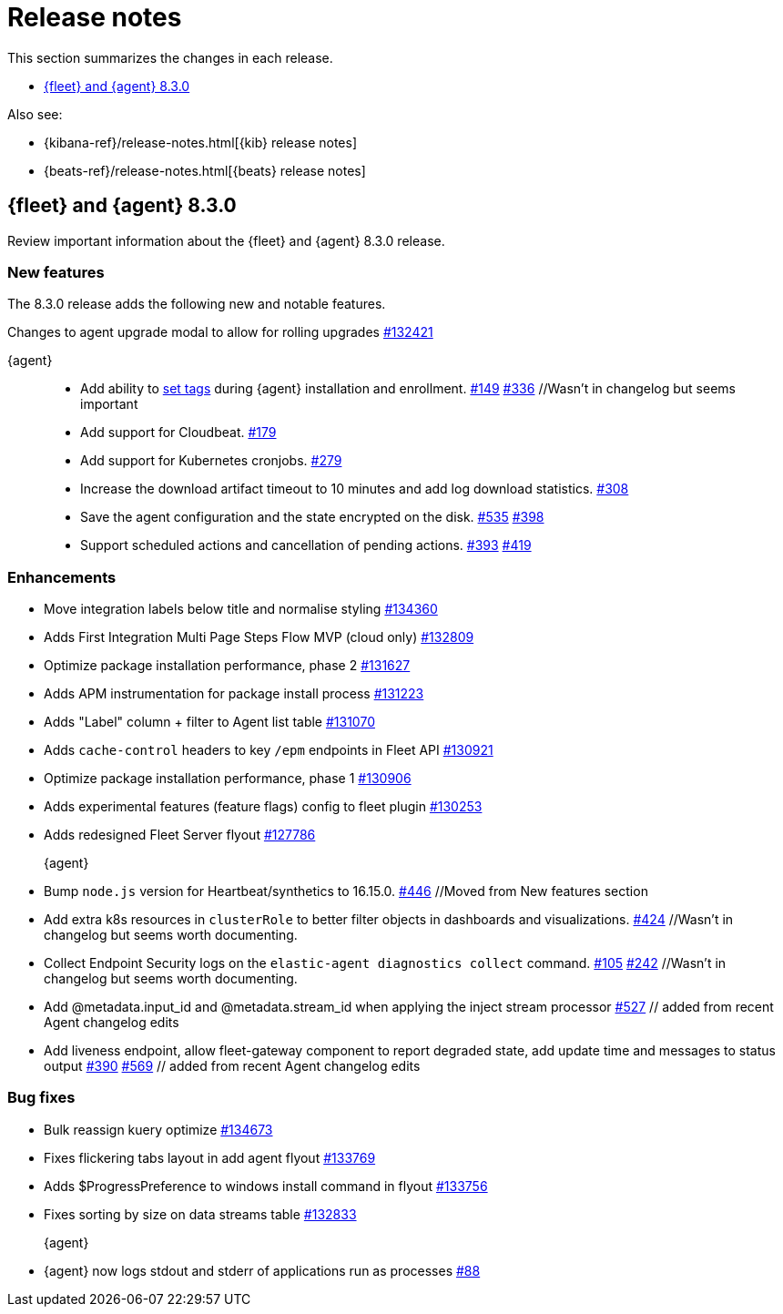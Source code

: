 // Use these for links to issue and pulls.
:kib-issue: https://github.com/elastic/kibana/issues/
:kib-pull: https://github.com/elastic/kibana/pull/
:agent-issue: https://github.com/elastic/elastic-agent/issues/
:agent-pull: https://github.com/elastic/elastic-agent/pull/
:fleet-server-issue: https://github.com/elastic/beats/issues/fleet-server/
:fleet-server-pull: https://github.com/elastic/beats/pull/fleet-server/


[[release-notes]]
= Release notes

This section summarizes the changes in each release.

* <<release-notes-8.3.0>>

Also see:

* {kibana-ref}/release-notes.html[{kib} release notes]
* {beats-ref}/release-notes.html[{beats} release notes]

// begin 8.3.0 relnotes

[[release-notes-8.3.0]]
== {fleet} and {agent} 8.3.0

Review important information about the {fleet} and {agent} 8.3.0 release.

[discrete]
[[new-features-8.3.0]]
=== New features

The 8.3.0 release adds the following new and notable features.

//{fleet}::
Changes to agent upgrade modal to allow for rolling upgrades {kib-pull}132421[#132421]

{agent}::
* Add ability to <<filter-agent-list-by-tags,set tags>> during {agent}
installation and enrollment. {agent-issue}149[#149] {agent-pull}336[#336] //Wasn't in changelog but seems important
* Add support for Cloudbeat. {agent-pull}179[#179]
* Add support for Kubernetes cronjobs. {agent-pull}279[#279]
* Increase the download artifact timeout to 10 minutes and add log download
statistics. {agent-pull}308[#308]
* Save the agent configuration and the state encrypted on the disk.
{agent-issue}535[#535] {agent-pull}398[#398]
* Support scheduled actions and cancellation of pending actions.
{agent-issue}393[#393] {agent-pull}419[#419]

[discrete]
[[enhancements-8.3.0]]
=== Enhancements

//{fleet}::
* Move integration labels below title and normalise styling {kib-pull}134360[#134360]
* Adds First Integration Multi Page Steps Flow MVP (cloud only) {kib-pull}132809[#132809]
* Optimize package installation performance, phase 2 {kib-pull}131627[#131627]
* Adds APM instrumentation for package install process {kib-pull}131223[#131223]
* Adds "Label" column + filter to Agent list table {kib-pull}131070[#131070]
* Adds `cache-control` headers to key `/epm` endpoints in Fleet API {kib-pull}130921[#130921]
* Optimize package installation performance, phase 1 {kib-pull}130906[#130906]
* Adds experimental features (feature flags) config to fleet plugin {kib-pull}130253[#130253]
* Adds redesigned Fleet Server flyout {kib-pull}127786[#127786]

{agent}::
* Bump `node.js` version for Heartbeat/synthetics to 16.15.0.
{agent-pull}446[#446] //Moved from New features section
* Add extra k8s resources in `clusterRole` to better filter objects in
dashboards and visualizations. {agent-pull}424[#424] //Wasn't in changelog but
seems worth documenting.
* Collect Endpoint Security logs on the `elastic-agent diagnostics collect`
command. {agent-issue}105[#105] {agent-pull}242[#242] //Wasn't in changelog but
seems worth documenting.
* Add @metadata.input_id and @metadata.stream_id when applying the inject stream processor {agent-issue}527[#527] // added from recent Agent changelog edits
* Add liveness endpoint, allow fleet-gateway component to report degraded state, add update time and messages to status output {agent-issue}390[#390] {agent-pull}569[#569] // added from recent Agent changelog edits

[discrete]
[[bug-fixes-8.3.0]]
=== Bug fixes

//{fleet}::
* Bulk reassign kuery optimize {kib-pull}134673[#134673]
* Fixes flickering tabs layout in add agent flyout {kib-pull}133769[#133769]
* Adds $ProgressPreference to windows install command in flyout {kib-pull}133756[#133756]
* Fixes sorting by size on data streams table {kib-pull}132833[#132833]

{agent}::
* {agent} now logs stdout and stderr of applications run as processes {agent-issue}88[#88]

// end 8.3.x relnotes


// ---------------------
//TEMPLATE
//Use the following text as a template. Remember to replace the version info.

// begin 8.3.x relnotes

//[[release-notes-8.3.x]]
//== {fleet} and {agent} 8.3.x

//Review important information about the {fleet} and {agent} 8.3.x release.

//[discrete]
//[[security-updates-8.3.x]]
//=== Security updates

//{fleet}::
//* add info

//{agent}::
//* add info

//[discrete]
//[[breaking-changes-8.3.x]]
//=== Breaking changes

//Breaking changes can prevent your application from optimal operation and
//performance. Before you upgrade, review the breaking changes, then mitigate the
//impact to your application.

//[discrete]
//[[breaking-PR#]]
//.Short description
//[%collapsible]
//====
//*Details* +
//<Describe new behavior.> For more information, refer to {kib-pull}PR[#PR].

//*Impact* +
//<Describe how users should mitigate the change.> For more information, refer to {fleet-guide}/fleet-server.html[Fleet Server].
//====

//[discrete]
//[[known-issues-8.3.x]]
//=== Known issues

//[[known-issue-issue#]]
//.Short description
//[%collapsible]
//====

//*Details*

//<Describe known issue.>

//*Impact* +

//<Describe impact or workaround.>

//====

//[discrete]
//[[deprecations-8.3.x]]
//=== Deprecations

//The following functionality is deprecated in 8.3.x, and will be removed in
//8.3.x. Deprecated functionality does not have an immediate impact on your
//application, but we strongly recommend you make the necessary updates after you
//upgrade to 8.3.x.

//{fleet}::
//* add info

//{agent}::
//* add info

//[discrete]
//[[new-features-8.3.x]]
//=== New features

//The 8.3.x release adds the following new and notable features.

//{fleet}::
//* add info

//{agent}::
//* add info

//[discrete]
//[[enhancements-8.3.x]]
//=== Enhancements

//{fleet}::
//* add info

//{agent}::
//* add info

//[discrete]
//[[bug-fixes-8.3.x]]
//=== Bug fixes

//{fleet}::
//* add info

//{agent}::
//* add info

// end 8.3.x relnotes
